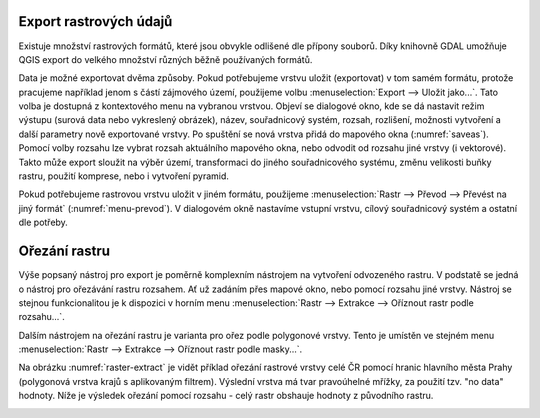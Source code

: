 .. |gdal| image:: ../images/icon/gdal.png
   :width: 1.5em

.. index::
   pair: rastrová data; export dat

Export rastrových údajů
^^^^^^^^^^^^^^^^^^^^^^^

.. Díky knihovně |gdal| :sup:`GDAL` (Geospatial Data Abstraction Library) je možné
   čtení a zápis rastrových GIS formátů v prostředí QGIS. Pro všechny podporované
   datové formáty využívá knihovna jednoduchý datový model.

Existuje množství rastrových formátů, které jsou obvykle odlišené dle
přípony souborů. Díky knihovně GDAL umožňuje QGIS export do velkého
množství různých běžně používaných formátů.

Data je možné exportovat dvěma způsoby. Pokud potřebujeme vrstvu
uložit (exportovat) v tom samém formátu, protože pracujeme například
jenom s částí zájmového území, použijeme volbu :menuselection:`Export -->
Uložit jako...`. Tato volba je dostupná z kontextového menu na vybranou
vrstvou. Objeví se dialogové okno, kde se dá nastavit režim výstupu
(surová data nebo vykreslený obrázek), název, souřadnicový systém,
rozsah, rozlišení, možnosti vytvoření a další parametry nově
exportované vrstvy. Po spuštění se nová vrstva přidá do mapového okna
(:numref:`saveas`).
Pomocí volby rozsahu lze vybrat rozsah aktuálního mapového okna, nebo odvodit
od rozsahu jiné vrstvy (i vektorové). Takto může export sloužit na výběr území,
transformaci do jiného souřadnicového systému, změnu velikosti buňky rastru, 
použití komprese, nebo i vytvoření pyramid.

.. _saveas:

.. figure:: images/saveas.png
   :class: large
   :scale-latex: 75
   
   Export rastrové vrstvy pomocí :item:`Uložit rastrovou vrstvu jako...`.

Pokud potřebujeme rastrovou vrstvu uložit v jiném formátu, použijeme
:menuselection:`Rastr --> Převod --> Převést na jiný formát` 
(:numref:`menu-prevod`). V dialogovém okně nastavíme vstupní vrstvu, cílový
souřadnicový systém a ostatní dle potřeby.

.. _menu-prevod:

.. figure:: images/menu_prevod.png
   :scale-latex: 45
   
   Export rastrové vrstvy do jiného formátu.
   

Ořezání rastru
^^^^^^^^^^^^^^

Výše popsaný nástroj pro export je poměrně komplexním nástrojem na vytvoření
odvozeného rastru. V podstatě se jedná o nástroj pro ořezávání rastru rozsahem.
Ať už zadáním přes mapové okno, nebo pomocí rozsahu jiné vrstvy. Nástroj se 
stejnou funkcionalitou je k dispozici v horním menu :menuselection:`Rastr -->
Extrakce --> Oříznout rastr podle rozsahu...`.

Dalším nástrojem na ořezání rastru je varianta pro ořez podle polygonové vrstvy.
Tento je umístěn ve stejném menu :menuselection:`Rastr -->
Extrakce --> Oříznout rastr podle masky...`. 

Na obrázku :numref:`raster-extract` je vidět příklad ořezání rastrové vrstvy
celé ČR pomocí hranic hlavního města Prahy (polygonová vrstva krajů s
aplikovaným filtrem). Výslední vrstva má tvar pravoúhelné mřížky, za použití
tzv. "no data" hodnoty.
Níže je výsledek ořezání pomocí rozsahu - celý rastr obshauje hodnoty z
původního rastru.

.. _raster-extract:

.. figure:: images/raster_mask.png
   :class: large
   :scale-latex: 45
   
   Ořez rastru pomocí polygonové vrstvy, porovnání s výsledkem ořezu rozsahem.


